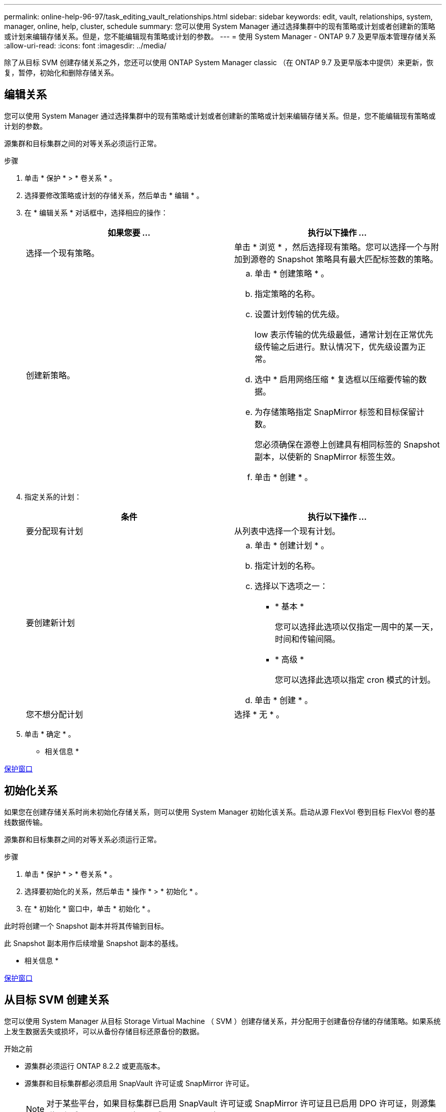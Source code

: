 ---
permalink: online-help-96-97/task_editing_vault_relationships.html 
sidebar: sidebar 
keywords: edit, vault, relationships, system, manager, online, help, cluster, schedule 
summary: 您可以使用 System Manager 通过选择集群中的现有策略或计划或者创建新的策略或计划来编辑存储关系。但是，您不能编辑现有策略或计划的参数。 
---
= 使用 System Manager - ONTAP 9.7 及更早版本管理存储关系
:allow-uri-read: 
:icons: font
:imagesdir: ../media/


[role="lead"]
除了从目标 SVM 创建存储关系之外，您还可以使用 ONTAP System Manager classic （在 ONTAP 9.7 及更早版本中提供）来更新，恢复，暂停，初始化和删除存储关系。



== 编辑关系

[role="lead"]
您可以使用 System Manager 通过选择集群中的现有策略或计划或者创建新的策略或计划来编辑存储关系。但是，您不能编辑现有策略或计划的参数。

源集群和目标集群之间的对等关系必须运行正常。

.步骤
. 单击 * 保护 * > * 卷关系 * 。
. 选择要修改策略或计划的存储关系，然后单击 * 编辑 * 。
. 在 * 编辑关系 * 对话框中，选择相应的操作：
+
|===
| 如果您要 ... | 执行以下操作 ... 


 a| 
选择一个现有策略。
 a| 
单击 * 浏览 * ，然后选择现有策略。您可以选择一个与附加到源卷的 Snapshot 策略具有最大匹配标签数的策略。



 a| 
创建新策略。
 a| 
.. 单击 * 创建策略 * 。
.. 指定策略的名称。
.. 设置计划传输的优先级。
+
low 表示传输的优先级最低，通常计划在正常优先级传输之后进行。默认情况下，优先级设置为正常。

.. 选中 * 启用网络压缩 * 复选框以压缩要传输的数据。
.. 为存储策略指定 SnapMirror 标签和目标保留计数。
+
您必须确保在源卷上创建具有相同标签的 Snapshot 副本，以使新的 SnapMirror 标签生效。

.. 单击 * 创建 * 。


|===
. 指定关系的计划：
+
|===
| 条件 | 执行以下操作 ... 


 a| 
要分配现有计划
 a| 
从列表中选择一个现有计划。



 a| 
要创建新计划
 a| 
.. 单击 * 创建计划 * 。
.. 指定计划的名称。
.. 选择以下选项之一：
+
*** * 基本 *
+
您可以选择此选项以仅指定一周中的某一天，时间和传输间隔。

*** * 高级 *
+
您可以选择此选项以指定 cron 模式的计划。



.. 单击 * 创建 * 。




 a| 
您不想分配计划
 a| 
选择 * 无 * 。

|===
. 单击 * 确定 * 。


* 相关信息 *

xref:reference_protection_window.adoc[保护窗口]



== 初始化关系

[role="lead"]
如果您在创建存储关系时尚未初始化存储关系，则可以使用 System Manager 初始化该关系。启动从源 FlexVol 卷到目标 FlexVol 卷的基线数据传输。

源集群和目标集群之间的对等关系必须运行正常。

.步骤
. 单击 * 保护 * > * 卷关系 * 。
. 选择要初始化的关系，然后单击 * 操作 * > * 初始化 * 。
. 在 * 初始化 * 窗口中，单击 * 初始化 * 。


此时将创建一个 Snapshot 副本并将其传输到目标。

此 Snapshot 副本用作后续增量 Snapshot 副本的基线。

* 相关信息 *

xref:reference_protection_window.adoc[保护窗口]



== 从目标 SVM 创建关系

[role="lead"]
您可以使用 System Manager 从目标 Storage Virtual Machine （ SVM ）创建存储关系，并分配用于创建备份存储的存储策略。如果系统上发生数据丢失或损坏，可以从备份存储目标还原备份的数据。

.开始之前
* 源集群必须运行 ONTAP 8.2.2 或更高版本。
* 源集群和目标集群都必须启用 SnapVault 许可证或 SnapMirror 许可证。
+
[NOTE]
====
对于某些平台，如果目标集群已启用 SnapVault 许可证或 SnapMirror 许可证且已启用 DPO 许可证，则源集群不必启用 SnapVault 许可证或 SnapMirror 许可证。

====
* 源集群和目标集群之间的对等关系必须运行正常。
* 目标 SVM 必须具有可用空间。
* 源聚合和目标聚合必须是 64 位聚合。
* 必须存在读 / 写（ rw ）类型的源卷。
* 必须存在存储（ XDP ）策略。
+
如果存储策略不存在，则必须创建存储策略或接受自动分配的默认存储策略（ XDPDefault ）。

* FlexVol 卷必须处于联机状态且为读 / 写。
* SnapLock 聚合类型必须相同。
* 如果要从运行 ONTAP 9.2 或更早版本的集群连接到启用了 SAML 身份验证的远程集群，则必须在远程集群上启用基于密码的身份验证。


.关于此任务
* System Manager 不支持级联关系。
+
例如，关系中的目标卷不能是另一关系中的源卷。

* 您不能在 MetroCluster 配置中 sync-source SVM 和 sync-destination SVM 之间创建存储关系。
* 您可以在 MetroCluster 配置中 sync-source SVM 之间创建存储关系。
* 您可以创建从 sync-source SVM 上的卷到提供数据的 SVM 上的卷的存储关系。
* 您可以创建从提供数据的 SVM 上的卷到 sync-source SVM 上的数据保护（ DP ）卷的存储关系。
* 您只能在非 SnapLock （主）卷和 SnapLock 目标（二级）卷之间创建存储关系。
* 一次选择最多可以保护 25 个卷。


.步骤
. 单击 * 保护 * > * 卷关系 * 。
. 在 * 关系 * 窗口中，单击 * 创建 * 。
. 在 * 浏览 SVM* 对话框中，为目标卷选择一个 SVM 。
. 在 * 创建保护关系 * 对话框中，从 * 关系类型 * 下拉列表中选择 * 存储 * 。
. 指定集群， SVM 和源卷。
+
如果指定集群运行的 ONTAP 软件版本早于 ONTAP 9.3 ，则仅会列出对等 SVM 。如果指定集群运行的是 ONTAP 9.3 或更高版本，则会列出对等 SVM 和允许的 SVM 。

. 输入卷名称后缀。
+
卷名称后缀会附加到源卷名称中，以生成目标卷名称。

. 如果要创建 SnapLock 卷，请指定默认保留期限。
+
可以将默认保留期限设置为介于 1 天到 70 年之间的任何值，也可以设置为 " 无限 " 。

. 单击 * 浏览 * ，然后更改存储策略。
. 从现有计划列表中为此关系选择一个计划。
. 选择 * 初始化关系 * 以初始化存储关系。
. 启用 SnapLock 聚合，然后选择 SnapLock 合规性聚合或 SnapLock 企业聚合。
. 启用启用启用了 FabricPool 的聚合，然后选择适当的分层策略。
. 单击 * 验证 * 以验证选定卷是否具有匹配标签。
. 单击 * 创建 * 。


如果选择创建目标卷，则会使用以下默认设置创建类型为 _dp_ 的卷：

* 已启用自动增长。
* 重复数据删除会根据用户首选项或源卷的重复数据删除设置启用或禁用。
* 已禁用数据压缩。
* 语言属性设置为与源卷的语言属性匹配。


此时将在目标卷和源卷之间创建存储关系。如果选择初始化此关系，则基本 Snapshot 副本将传输到目标卷。

* 相关信息 *

xref:reference_protection_window.adoc[保护窗口]



== 更新关系

[role="lead"]
您可以使用 System Manager 手动启动计划外增量更新。您可能需要手动更新，以防止因即将发生断电，计划内维护或数据迁移而导致数据丢失。

必须初始化存储关系。

.步骤
. 单击 * 保护 * > * 卷关系 * 。
. 选择要更新数据的关系，然后单击 * 操作 * > * 更新 * 。
. 选择以下选项之一：
+
** 选择 * 按策略 * 可从源卷和目标卷之间的最新通用 Snapshot 副本执行增量传输。
** 选择 * 选择 Snapshot 副本 * 并指定要传输的 Snapshot 副本。


. 选择 * 将传输带宽限制为 * 可限制用于传输的网络带宽并指定最大传输速度。
. 单击 * 更新 * 。
. 在 * 详细信息 * 选项卡中验证传输状态。


* 相关信息 *

xref:reference_protection_window.adoc[保护窗口]



== 删除关系

[role="lead"]
您可以使用 System Manager 结束源卷与目标卷之间的存储关系，并从源释放 Snapshot 副本。

释放此关系将永久删除源卷上存储关系使用的基本 Snapshot 副本。要重新创建存储关系，必须使用命令行界面（ CLI ）从源卷运行重新同步操作。

.步骤
. 单击 * 保护 * > * 卷关系 * 。
. 选择要删除存储关系的卷，然后单击 * 删除 * 。
. 选中确认复选框，然后单击 * 删除 * 。
+
您还可以选中释放基本 Snapshot 副本复选框以删除源卷上存储关系使用的基本 Snapshot 副本。

+
如果关系未释放，则必须使用命令行界面在源集群上运行释放操作，以便从源卷中删除为存储关系创建的基本 Snapshot 副本。



* 相关信息 *

xref:reference_protection_window.adoc[保护窗口]



== 恢复关系

[role="lead"]
您可以使用 System Manager 恢复暂停的存储关系。恢复此关系后，系统将恢复向目标 FlexVol 卷进行的正常数据传输，并重新启动所有存储活动。

.步骤
. 单击 * 保护 * > * 卷关系 * 。
. 选择要恢复数据传输的关系，然后单击 * 操作 * > * 恢复 * 。
. 在 * 恢复 * 窗口中，单击 * 恢复 * 。


恢复正常数据传输。如果此关系已计划传输，则此传输将从下一个计划开始。

* 相关信息 *

xref:reference_protection_window.adoc[保护窗口]



== 暂停关系

[role="lead"]
您可以使用 System Manager 通过暂停存储关系来禁用向目标 FlexVol 卷传输数据。

.步骤
. 单击 * 保护 * > * 卷关系 * 。
. 选择要停止计划的数据传输的关系，然后单击 * 操作 * > * 暂停 * 。
. 在 * 暂停 * 窗口中，单击 * 暂停 * 。


如果没有正在进行的传输，则传输状态将显示为已暂停。如果正在进行传输，则传输不会受到影响，传输状态将显示为正在暂停，直到传输完成为止。

* 相关信息 *

xref:reference_protection_window.adoc[保护窗口]
